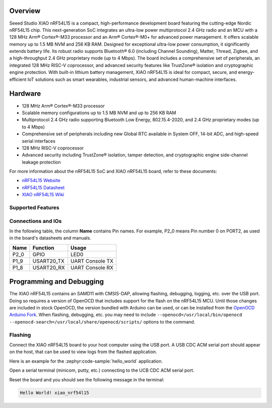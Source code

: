 .. zephyr:board:: xiao_nrf54l15

Overview
********

Seeed Studio XIAO nRF54L15 is a compact, high-performance development board featuring the cutting-edge
Nordic nRF54L15 chip. This next-generation SoC integrates an ultra-low power multiprotocol 2.4 GHz
radio and an MCU with a 128 MHz Arm® Cortex®-M33 processor and an Arm® Cortex®-M0+ for advanced
power management. It offers scalable memory up to 1.5 MB NVM and 256 KB RAM.
Designed for exceptional ultra-low power consumption, it significantly extends battery life.
Its robust radio supports Bluetooth® 6.0 (including Channel Sounding), Matter, Thread, Zigbee,
and a high-throughput 2.4 GHz proprietary mode (up to 4 Mbps). The board includes a comprehensive
set of peripherals, an integrated 128 MHz RISC-V coprocessor, and advanced security features like
TrustZone® isolation and cryptographic engine protection. With built-in lithium battery management,
XIAO nRF54L15 is ideal for compact, secure, and energy-efficient IoT solutions such as smart wearables,
industrial sensors, and advanced human-machine interfaces.


Hardware
********

- 128 MHz Arm® Cortex®-M33 processor
- Scalable memory configurations up to 1.5 MB NVM and up to 256 KB RAM
- Multiprotocol 2.4 GHz radio supporting Bluetooth Low Energy, 802.15.4-2020,
  and 2.4 GHz proprietary modes (up to 4 Mbps)
- Comprehensive set of peripherals including new Global RTC available in System OFF,
  14-bit ADC, and high-speed serial interfaces
- 128 MHz RISC-V coprocessor
- Advanced security including TrustZone® isolation, tamper detection,
  and cryptographic engine side-channel leakage protection


For more information about the nRF54L15 SoC and XIAO nRF54L15 board, refer to these
documents:

- `nRF54L15 Website`_
- `nRF54L15 Datasheet`_
- `XIAO nRF54L15 Wiki`_

Supported Features
==================

.. zephyr:board-supported-hw::

Connections and IOs
===================

In the following table, the column **Name** contains Pin names. For example, P2_0
means Pin number 0 on PORT2, as used in the board's datasheets and manuals.

+-------+-------------+------------------+
| Name  | Function    | Usage            |
+=======+=============+==================+
| P2_0  | GPIO        | LED0             |
+-------+-------------+------------------+
| P1_9  | USART20_TX  | UART Console TX  |
+-------+-------------+------------------+
| P1_8  | USART20_RX  | UART Console RX  |
+-------+-------------+------------------+


Programming and Debugging
*************************

The XIAO nRF54L15 contains an SAMD11 with CMSIS-DAP, allowing flashing, debugging, logging, etc. over
the USB port. Doing so requires a version of OpenOCD that includes support for the flash on the nRF54L15
MCU. Until those changes are included in stock OpenOCD, the version bundled with Arduino can be
used, or can be installed from the `OpenOCD Arduino Fork`_. 
When flashing, debugging, etc. you may need to include ``--openocd=/usr/local/bin/openocd
--openocd-search=/usr/local/share/openocd/scripts/`` options to the command.

Flashing
========

Connect the XIAO nRF54L15 board to your host computer using the USB port. A USB CDC ACM serial port
should appear on the host, that can be used to view logs from the flashed application.

Here is an example for the :zephyr:code-sample:`hello_world` application.

.. zephyr-app-commands::
   :zephyr-app: samples/hello_world
   :board: xiao_nrf54l15
   :goals: flash

Open a serial terminal (minicom, putty, etc.) connecting to the UCB CDC ACM serial port.

Reset the board and you should see the following message in the terminal:

.. code-block:: console

   Hello World! xiao_nrf54l15


.. _XIAO nRF54L15 Wiki:
   https://wiki.seeedstudio.com/getting_started_with_xiao_nrf54l15/

.. _nRF54L15 Website:
   https://www.nordicsemi.com/Products/nRF54L15

.. _nRF54L15 Datasheet:
   https://docs.nordicsemi.com/bundle/ps_nrf54L15/page/keyfeatures_html5.html

.. _OpenOCD Arduino Fork:
   https://github.com/facchinm/OpenOCD/tree/arduino-0.12.0-rtx5
